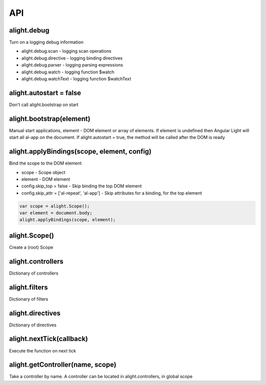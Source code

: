 API
=========================================

alight.debug
````````````
Turn on a logging debug information

* alight.debug.scan - logging scan operations
* alight.debug.directive - logging binding directives
* alight.debug.parser - logging parsing expressions
* alight.debug.watch - logging function $watch
* alight.debug.watchText - logging function $watchText

alight.autostart = false
````````````````````````
Don't call alight.bootstrap on start

alight.bootstrap(element)
`````````````````````````
Manual start applications, element - DOM element or array of elements. If element is undefined then Angular Light will start all al-app on the document. If alight.autostart = true, the method will be called after the DOM is ready

alight.applyBindings(scope, element, config)
````````````````````````````````````````````
Bind the scope to the DOM element

* scope - Scope object
* element - DOM element
* config.skip_top = false - Skip binding the top DOM element
* config.skip_attr = ['al-repeat', 'al-app'] - Skip attributes for a binding, for the top element

.. code-block:: javascript

    var scope = alight.Scope();
    var element = document.body;
    alight.applyBindings(scope, element);


alight.Scope()
``````````````
Create a (root) Scope

alight.controllers
``````````````````
Dictionary of controllers

alight.filters
``````````````
Dictionary of filters

alight.directives
`````````````````
Dictionary of directives

alight.nextTick(callback)
`````````````````````````
Execute the function on next tick

alight.getController(name, scope)
`````````````````````````````````
Take a controller by name. A controller can be located in alight.controllers, in global scope

.. raw:: html
   :file: discus.html
